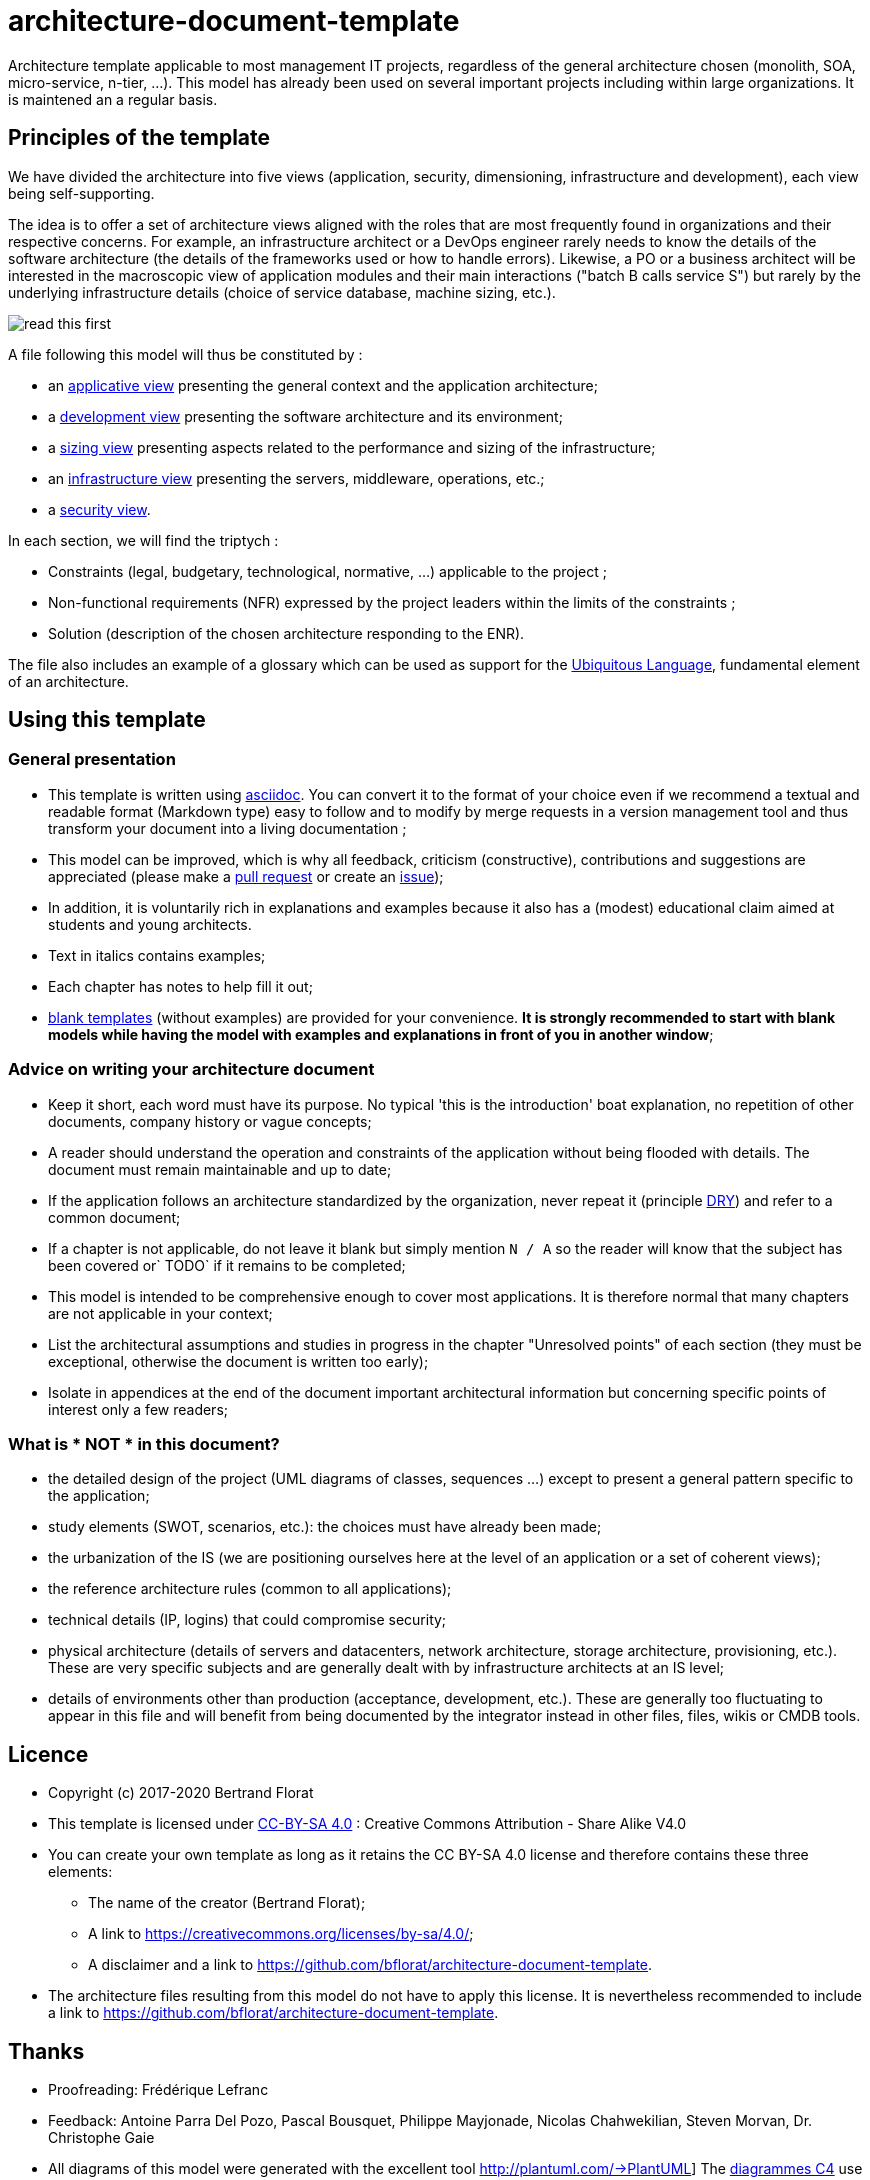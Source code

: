 # architecture-document-template

Architecture template applicable to most management IT projects, regardless of the general architecture chosen (monolith, SOA, micro-service, n-tier, ...).
This model has already been used on several important projects including within large organizations. It is maintened an a regular basis.

## Principles of the template
We have divided the architecture into five views (application, security, dimensioning, infrastructure and development), each view being self-supporting.

The idea is to offer a set of architecture views aligned with the roles that are most frequently found in organizations and their respective concerns. 
For example, an infrastructure architect or a DevOps engineer rarely needs to know the details of the software architecture 
(the details of the frameworks used or how to handle errors). Likewise, a PO or a business architect will be interested in the 
macroscopic view of application modules and their main interactions ("batch B calls service S") but rarely by the   
underlying infrastructure details (choice of service database, machine sizing, etc.).

image:blank-template/resources/views.png[read this first]

A file following this model will thus be constituted by :

* an link:view-architecture-applicative.adoc[applicative view] presenting the general context and the application architecture;
* a link:view-architecture-developpement.adoc[development view] presenting the software architecture and its environment;
* a link:view-architecture-dimensioning.adoc[sizing view] presenting aspects related to the performance and sizing of the infrastructure;
* an link:view-architecture-infrastructure.adoc[infrastructure view] presenting the servers, middleware, operations, etc.;
* a link:view-architecture-securite.adoc[security view].

In each section, we will find the triptych :

* Constraints (legal, budgetary, technological, normative, ...) applicable to the project ;
* Non-functional requirements (NFR) expressed by the project leaders within the limits of the constraints ;
* Solution (description of the chosen architecture responding to the ENR).

The file also includes an example of a glossary which can be used as support for the https://martinfowler.com/bliki/UbiquitousLanguage.html[Ubiquitous Language], fundamental element of an architecture.

## Using this template
### General presentation
* This template is written using https://www.methods.co.nz/asciidoc/index.html[asciidoc]. You can convert it to the format of your choice even if we recommend a textual and readable format (Markdown type) easy to follow and to modify 
by merge requests in a version management tool and thus transform your document into a living documentation ;
* This model can be improved, which is why all feedback, criticism (constructive), contributions and suggestions are appreciated (please make a https://github.com/bflorat/architecture-document-template/pulls[pull request]
or create an https://github.com/bflorat/architecture-document-template/issues[issue]);
* In addition, it is voluntarily rich in explanations and examples because it also has a (modest) educational claim aimed at students and young architects.
* Text in italics contains examples;
* Each chapter has notes to help fill it out;
* link:blank-template[blank templates] (without examples) are provided for your convenience. *It is strongly recommended to start with blank models while having the model with examples and explanations in front of you in another window*;

### Advice on writing your architecture document
* Keep it short, each word must have its purpose. No typical 'this is the introduction' boat explanation, no repetition of other documents, company history or vague concepts;
* A reader should understand the operation and constraints of the application without being flooded with details. The document must remain maintainable and up to date;
* If the application follows an architecture standardized by the organization, never repeat it (principle https://en.wikipedia.org/wiki/Don%27t_repeat_yourself[DRY]) and refer to a common document;
* If a chapter is not applicable, do not leave it blank but simply mention `N / A` so the reader will know that the subject has been covered or` TODO` if it remains to be completed;
* This model is intended to be comprehensive enough to cover most applications. It is therefore normal that many chapters are not applicable in your context;
* List the architectural assumptions and studies in progress in the chapter "Unresolved points" of each section (they must be exceptional, otherwise the document is written too early);
* Isolate in appendices at the end of the document important architectural information but concerning specific points of interest only a few readers;


### What is * NOT * in this document?
** the detailed design of the project (UML diagrams of classes, sequences ...) except to present a general pattern specific to the application;
** study elements (SWOT, scenarios, etc.): the choices must have already been made;
** the urbanization of the IS (we are positioning ourselves here at the level of an application or a set of coherent views);
** the reference architecture rules (common to all applications);
** technical details (IP, logins) that could compromise security;
** physical architecture (details of servers and datacenters, network architecture, storage architecture, provisioning, etc.). These are very specific subjects and are generally dealt with by infrastructure architects at an IS level;
** details of environments other than production (acceptance, development, etc.). These are generally too fluctuating to appear in this file and will benefit from being documented by the integrator instead in other files, files, wikis or CMDB tools.

## Licence
* Copyright (c) 2017-2020 Bertrand Florat
* This template is licensed under https://creativecommons.org/licenses/by-sa/4.0/[CC-BY-SA 4.0] : Creative Commons Attribution - Share Alike V4.0
* You can create your own template as long as it retains the CC BY-SA 4.0 license and therefore contains these three elements:
** The name of the creator (Bertrand Florat);
** A link to https://creativecommons.org/licenses/by-sa/4.0/;
** A disclaimer and a link to https://github.com/bflorat/architecture-document-template.
* The architecture files resulting from this model do not have to apply this license. It is nevertheless recommended to include a link to https://github.com/bflorat/architecture-document-template.

## Thanks
* Proofreading: Frédérique Lefranc
* Feedback: Antoine Parra Del Pozo, Pascal Bousquet, Philippe Mayjonade, Nicolas Chahwekilian, Steven Morvan, Dr. Christophe Gaie
* All diagrams of this model were generated with the excellent tool http://plantuml.com/→PlantUML]
The https://c4model.com/[diagrammes C4] use the https://github.com/RicardoNiepel/C4-PlantUML[C4 Plantuml customization].

## Partial bibliography
* _Site Reliability Engineering_ - Google
* _Living documentation_ - Cyril Martraire
* _Clean Code_ - Uncle Bob
* _Performance of IT architectures - 2nd ed._ - Pascal Grojean
* _Design Patterns: Elements of Reusable Object-Oriented Software by Erich Gamma, Richard Helm, Ralph Johnson and John Vlissides_ (GOF)
* _The SI Urbanization Project_ - Christophe Longépé
* _Security of dematerialization_ - Dimitri Mouton
